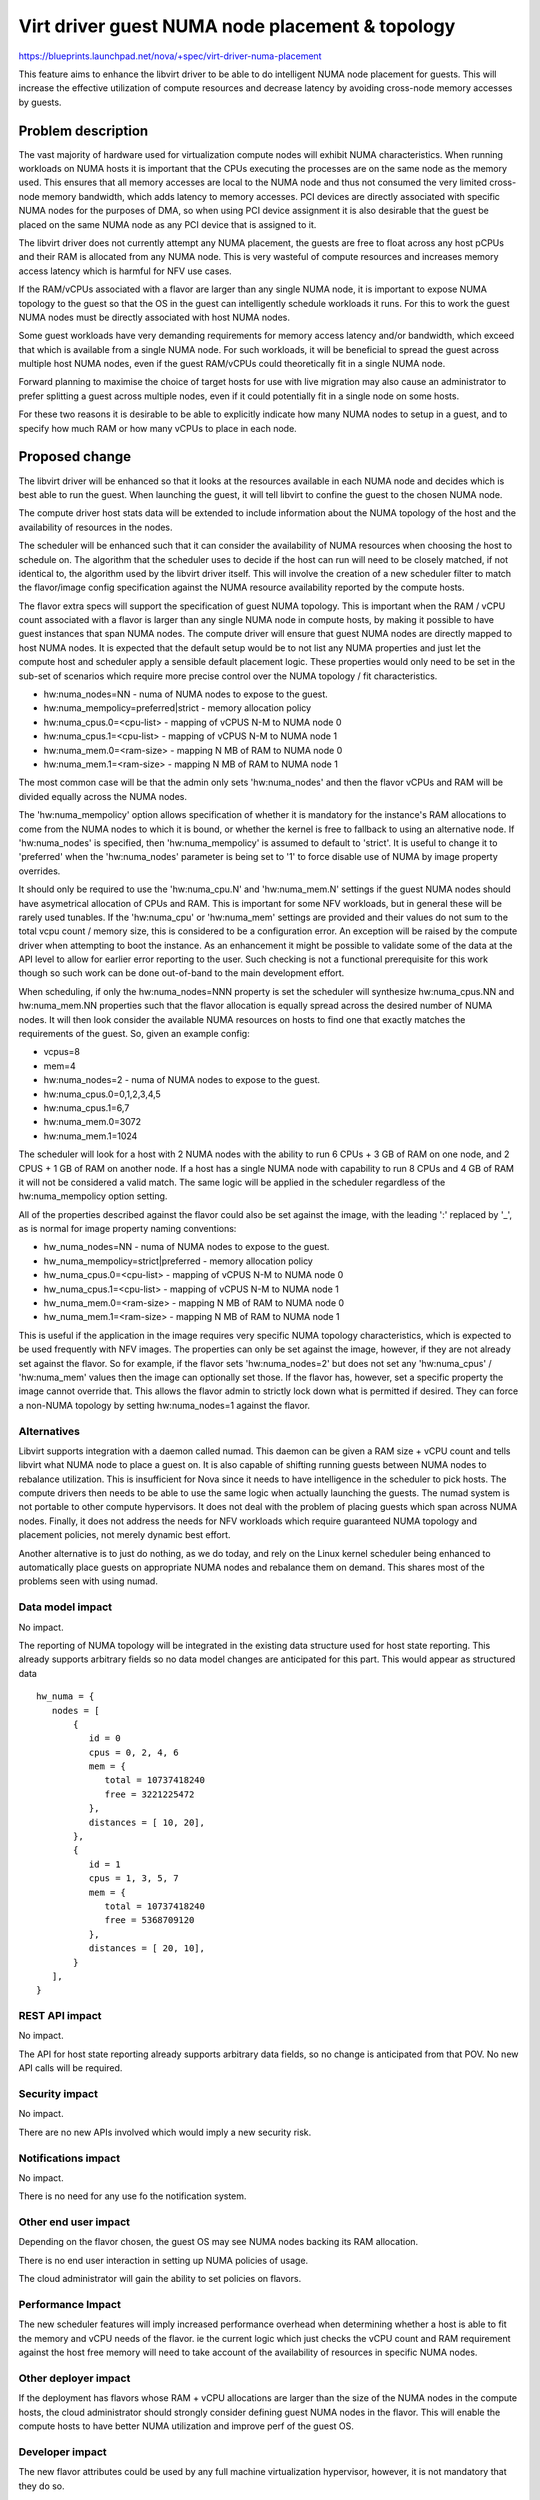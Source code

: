 ..
 This work is licensed under a Creative Commons Attribution 3.0 Unported
 License.

 http://creativecommons.org/licenses/by/3.0/legalcode

================================================
Virt driver guest NUMA node placement & topology
================================================

https://blueprints.launchpad.net/nova/+spec/virt-driver-numa-placement

This feature aims to enhance the libvirt driver to be able to do intelligent
NUMA node placement for guests. This will increase the effective utilization
of compute resources and decrease latency by avoiding cross-node memory
accesses by guests.

Problem description
===================

The vast majority of hardware used for virtualization compute nodes will
exhibit NUMA characteristics. When running workloads on NUMA hosts it is
important that the CPUs executing the processes are on the same node as the
memory used. This ensures that all memory accesses are local to the NUMA node
and thus not consumed the very limited cross-node memory bandwidth, which adds
latency to memory accesses. PCI devices are directly associated with specific
NUMA nodes for the purposes of DMA, so when using PCI device assignment it is
also desirable that the guest be placed on the same NUMA node as any PCI device
that is assigned to it.

The libvirt driver does not currently attempt any NUMA placement, the guests
are free to float across any host pCPUs and their RAM is allocated from any
NUMA node. This is very wasteful of compute resources and increases memory
access latency which is harmful for NFV use cases.

If the RAM/vCPUs associated with a flavor are larger than any single NUMA
node, it is important to expose NUMA topology to the guest so that the OS in
the guest can intelligently schedule workloads it runs. For this to work the
guest NUMA nodes must be directly associated with host NUMA nodes.

Some guest workloads have very demanding requirements for memory access
latency and/or bandwidth, which exceed that which is available from a
single NUMA node. For such workloads, it will be beneficial to spread
the guest across multiple host NUMA nodes, even if the guest RAM/vCPUs
could theoretically fit in a single NUMA node.

Forward planning to maximise the choice of target hosts for use with live
migration may also cause an administrator to prefer splitting a guest
across multiple nodes, even if it could potentially fit in a single node
on some hosts.

For these two reasons it is desirable to be able to explicitly indicate
how many NUMA nodes to setup in a guest, and to specify how much RAM or
how many vCPUs to place in each node.

Proposed change
===============

The libvirt driver will be enhanced so that it looks at the resources available
in each NUMA node and decides which is best able to run the guest. When
launching the guest, it will tell libvirt to confine the guest to the chosen
NUMA node.

The compute driver host stats data will be extended to include information
about the NUMA topology of the host and the availability of resources in the
nodes.

The scheduler will be enhanced such that it can consider the availability of
NUMA resources when choosing the host to schedule on. The algorithm that the
scheduler uses to decide if the host can run will need to be closely matched,
if not identical to, the algorithm used by the libvirt driver itself. This
will involve the creation of a new scheduler filter to match the flavor/image
config specification against the NUMA resource availability reported by the
compute hosts.

The flavor extra specs will support the specification of guest NUMA topology.
This is important when the RAM / vCPU count associated with a flavor is larger
than any single NUMA node in compute hosts, by making it possible to have guest
instances that span NUMA nodes. The compute driver will ensure that guest NUMA
nodes are directly mapped to host NUMA nodes. It is expected that the default
setup would be to not list any NUMA properties and just let the compute host
and scheduler apply a sensible default placement logic. These properties would
only need to be set in the sub-set of scenarios which require more precise
control over the NUMA topology / fit characteristics.

* hw:numa_nodes=NN - numa of NUMA nodes to expose to the guest.
* hw:numa_mempolicy=preferred|strict - memory allocation policy
* hw:numa_cpus.0=<cpu-list> - mapping of vCPUS N-M to NUMA node 0
* hw:numa_cpus.1=<cpu-list> - mapping of vCPUS N-M to NUMA node 1
* hw:numa_mem.0=<ram-size> - mapping N MB of RAM to NUMA node 0
* hw:numa_mem.1=<ram-size> - mapping N MB of RAM to NUMA node 1

The most common case will be that the admin only sets 'hw:numa_nodes' and then
the flavor vCPUs and RAM will be divided equally across the NUMA nodes.

The 'hw:numa_mempolicy' option allows specification of whether it is mandatory
for the instance's RAM allocations to come from the NUMA nodes to which it is
bound, or whether the kernel is free to fallback to using an alternative node.
If 'hw:numa_nodes' is specified, then 'hw:numa_mempolicy' is assumed to default
to 'strict'. It is useful to change it to 'preferred' when the 'hw:numa_nodes'
parameter is being set to '1' to force disable use of NUMA by image property
overrides.

It should only be required to use the 'hw:numa_cpu.N' and 'hw:numa_mem.N'
settings if the guest NUMA nodes should have asymetrical allocation of CPUs
and RAM. This is important for some NFV workloads, but in general these will
be rarely used tunables. If the 'hw:numa_cpu' or 'hw:numa_mem' settings are
provided and their values do not sum to the total vcpu count / memory size,
this is considered to be a configuration error. An exception will be raised
by the compute driver when attempting to boot the instance. As an enhancement
it might be possible to validate some of the data at the API level to allow
for earlier error reporting to the user. Such checking is not a functional
prerequisite for this work though so such work can be done out-of-band to
the main development effort.

When scheduling, if only the hw:numa_nodes=NNN property is set the scheduler
will synthesize hw:numa_cpus.NN and hw:numa_mem.NN properties such that the
flavor allocation is equally spread across the desired number of NUMA nodes.
It will then look consider the available NUMA resources on hosts to find one
that exactly matches the requirements of the guest. So, given an example
config:

* vcpus=8
* mem=4
* hw:numa_nodes=2 - numa of NUMA nodes to expose to the guest.
* hw:numa_cpus.0=0,1,2,3,4,5
* hw:numa_cpus.1=6,7
* hw:numa_mem.0=3072
* hw:numa_mem.1=1024

The scheduler will look for a host with 2 NUMA nodes with the ability to run
6 CPUs + 3 GB of RAM on one node, and 2 CPUS + 1 GB of RAM on another node.
If a host has a single NUMA node with capability to run 8 CPUs and 4 GB of
RAM it will not be considered a valid match. The same logic will be applied
in the scheduler regardless of the hw:numa_mempolicy option setting.

All of the properties described against the flavor could also be set against
the image, with the leading ':' replaced by '_', as is normal for image
property naming conventions:

* hw_numa_nodes=NN - numa of NUMA nodes to expose to the guest.
* hw_numa_mempolicy=strict|preferred - memory allocation policy
* hw_numa_cpus.0=<cpu-list> - mapping of vCPUS N-M to NUMA node 0
* hw_numa_cpus.1=<cpu-list> - mapping of vCPUS N-M to NUMA node 1
* hw_numa_mem.0=<ram-size> - mapping N MB of RAM to NUMA node 0
* hw_numa_mem.1=<ram-size> - mapping N MB of RAM to NUMA node 1

This is useful if the application in the image requires very specific NUMA
topology characteristics, which is expected to be used frequently with NFV
images. The properties can only be set against the image, however, if they
are not already set against the flavor. So for example, if the flavor sets
'hw:numa_nodes=2' but does not set any 'hw:numa_cpus' / 'hw:numa_mem' values
then the image can optionally set those. If the flavor has, however, set a
specific property the image cannot override that. This allows the flavor
admin to strictly lock down what is permitted if desired. They can force a
non-NUMA topology by setting hw:numa_nodes=1 against the flavor.

Alternatives
------------

Libvirt supports integration with a daemon called numad. This daemon can be
given a RAM size + vCPU count and tells libvirt what NUMA node to place a
guest on. It is also capable of shifting running guests between NUMA nodes to
rebalance utilization. This is insufficient for Nova since it needs to have
intelligence in the scheduler to pick hosts. The compute drivers then needs to
be able to use the same logic when actually launching the guests. The numad
system is not portable to other compute hypervisors. It does not deal with the
problem of placing guests which span across NUMA nodes. Finally, it does not
address the needs for NFV workloads which require guaranteed NUMA topology
and placement policies, not merely dynamic best effort.

Another alternative is to just do nothing, as we do today, and rely on the
Linux kernel scheduler being enhanced to automatically place guests on
appropriate NUMA nodes and rebalance them on demand. This shares most of the
problems seen with using numad.

Data model impact
-----------------

No impact.

The reporting of NUMA topology will be integrated in the existing data
structure used for host state reporting. This already supports arbitrary
fields so no data model changes are anticipated for this part. This would
appear as structured data

::

  hw_numa = {
     nodes = [
         {
            id = 0
            cpus = 0, 2, 4, 6
            mem = {
               total = 10737418240
               free = 3221225472
            },
            distances = [ 10, 20],
         },
         {
            id = 1
            cpus = 1, 3, 5, 7
            mem = {
               total = 10737418240
               free = 5368709120
            },
            distances = [ 20, 10],
         }
     ],
  }


REST API impact
---------------

No impact.

The API for host state reporting already supports arbitrary data fields, so
no change is anticipated from that POV. No new API calls will be required.

Security impact
---------------

No impact.

There are no new APIs involved which would imply a new security risk.

Notifications impact
--------------------

No impact.

There is no need for any use fo the notification system.

Other end user impact
---------------------

Depending on the flavor chosen, the guest OS may see NUMA nodes backing its
RAM allocation.

There is no end user interaction in setting up NUMA policies of usage.

The cloud administrator will gain the ability to set policies on flavors.

Performance Impact
------------------

The new scheduler features will imply increased performance overhead when
determining whether a host is able to fit the memory and vCPU needs of the
flavor. ie the current logic which just checks the vCPU count and RAM
requirement against the host free memory will need to take account of the
availability of resources in specific NUMA nodes.

Other deployer impact
---------------------

If the deployment has flavors whose RAM + vCPU allocations are larger than
the size of the NUMA nodes in the compute hosts, the cloud administrator
should strongly consider defining guest NUMA nodes in the flavor. This will
enable the compute hosts to have better NUMA utilization and improve perf of
the guest OS.

Developer impact
----------------

The new flavor attributes could be used by any full machine virtualization
hypervisor, however, it is not mandatory that they do so.

Implementation
==============

Assignee(s)
-----------

Primary assignee:
  berrange

Other contributors:
  ndipanov

Work Items
----------

* Enhance libvirt driver to report NUMA node resources & availability
* Enhance libvirt driver to support setup of guest NUMA nodes.
* Enhance libvirt driver to look at NUMA node availability when launching
  guest instances and pin all guests to best NUMA node
* Add support to schedular for picking hosts based on the NUMA availability
  instead of simply considering the total RAM/vCPU availability.

Dependencies
============

* The driver vCPU topology feature is a pre-requisite

    https://blueprints.launchpad.net/nova/+spec/virt-driver-vcpu-topology

* Supporting guest NUMA nodes will require completion of work in QEMU and
  libvirt, to enable guest NUMA nodes to be pinned to specific host NUMA
  nodes. In absence of libvirt/QEMU support, guest NUMA nodes can still be
  used but it would not have any performance benefit, and may even hurt
  performance.

    https://www.redhat.com/archives/libvir-list/2014-June/msg00201.html

Testing
=======

There are various discrete parts of the work that can be tested in isolation
of each other, fairly effectively using unit tests.

The main area where unit tests might not be sufficient is the scheduler
integration, where performance/scalability would be a concern. Testing the
scalability of the scheduler in tempest though is not practical, since the
issues would only become apparent with many compute hosts and many guests.
ie a scale beyond that which tempest sets up.

Documentation Impact
====================

The cloud administrator docs need to describe the new flavor parameters
and make recommendations on how to effectively use them.

The end user needs to be made aware of the fact that some flavors will cause
the guest OS to see NUMA topology.

References
==========

Current "big picture" research and design for the topic of CPU and memory
resource utilization and placement. vCPU topology is a subset of this
work

* https://wiki.openstack.org/wiki/VirtDriverGuestCPUMemoryPlacement

OpenStack NFV team:

* https://wiki.openstack.org/wiki/Teams/NFV
